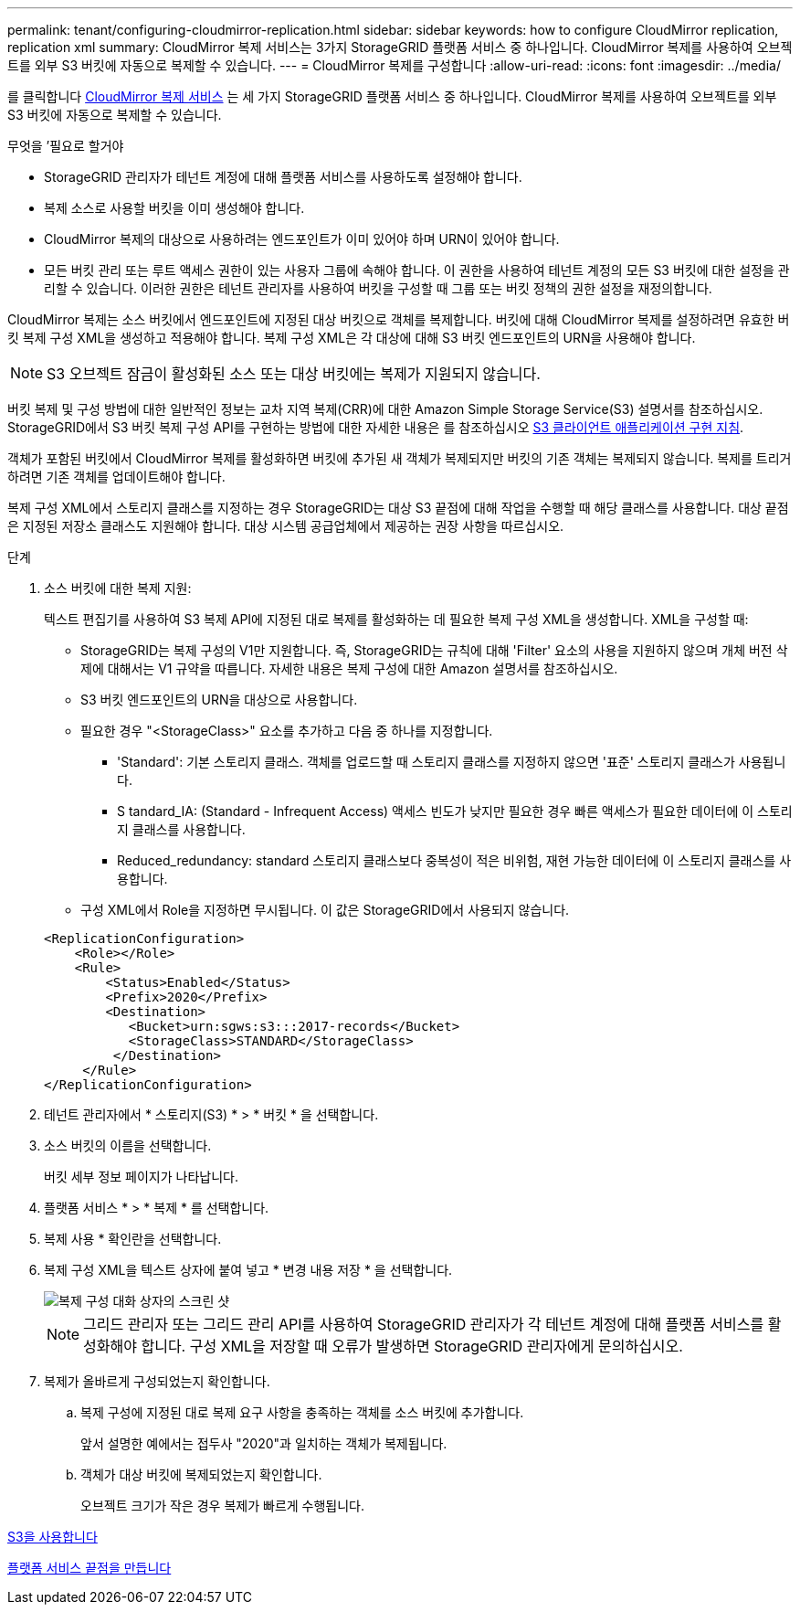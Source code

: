 ---
permalink: tenant/configuring-cloudmirror-replication.html 
sidebar: sidebar 
keywords: how to configure CloudMirror replication, replication xml 
summary: CloudMirror 복제 서비스는 3가지 StorageGRID 플랫폼 서비스 중 하나입니다. CloudMirror 복제를 사용하여 오브젝트를 외부 S3 버킷에 자동으로 복제할 수 있습니다. 
---
= CloudMirror 복제를 구성합니다
:allow-uri-read: 
:icons: font
:imagesdir: ../media/


[role="lead"]
를 클릭합니다 xref:understanding-cloudmirror-replication-service.adoc[CloudMirror 복제 서비스] 는 세 가지 StorageGRID 플랫폼 서비스 중 하나입니다. CloudMirror 복제를 사용하여 오브젝트를 외부 S3 버킷에 자동으로 복제할 수 있습니다.

.무엇을 &#8217;필요로 할거야
* StorageGRID 관리자가 테넌트 계정에 대해 플랫폼 서비스를 사용하도록 설정해야 합니다.
* 복제 소스로 사용할 버킷을 이미 생성해야 합니다.
* CloudMirror 복제의 대상으로 사용하려는 엔드포인트가 이미 있어야 하며 URN이 있어야 합니다.
* 모든 버킷 관리 또는 루트 액세스 권한이 있는 사용자 그룹에 속해야 합니다. 이 권한을 사용하여 테넌트 계정의 모든 S3 버킷에 대한 설정을 관리할 수 있습니다. 이러한 권한은 테넌트 관리자를 사용하여 버킷을 구성할 때 그룹 또는 버킷 정책의 권한 설정을 재정의합니다.


CloudMirror 복제는 소스 버킷에서 엔드포인트에 지정된 대상 버킷으로 객체를 복제합니다. 버킷에 대해 CloudMirror 복제를 설정하려면 유효한 버킷 복제 구성 XML을 생성하고 적용해야 합니다. 복제 구성 XML은 각 대상에 대해 S3 버킷 엔드포인트의 URN을 사용해야 합니다.


NOTE: S3 오브젝트 잠금이 활성화된 소스 또는 대상 버킷에는 복제가 지원되지 않습니다.

버킷 복제 및 구성 방법에 대한 일반적인 정보는 교차 지역 복제(CRR)에 대한 Amazon Simple Storage Service(S3) 설명서를 참조하십시오. StorageGRID에서 S3 버킷 복제 구성 API를 구현하는 방법에 대한 자세한 내용은 를 참조하십시오 xref:../s3/index.adoc[S3 클라이언트 애플리케이션 구현 지침].

객체가 포함된 버킷에서 CloudMirror 복제를 활성화하면 버킷에 추가된 새 객체가 복제되지만 버킷의 기존 객체는 복제되지 않습니다. 복제를 트리거하려면 기존 객체를 업데이트해야 합니다.

복제 구성 XML에서 스토리지 클래스를 지정하는 경우 StorageGRID는 대상 S3 끝점에 대해 작업을 수행할 때 해당 클래스를 사용합니다. 대상 끝점은 지정된 저장소 클래스도 지원해야 합니다. 대상 시스템 공급업체에서 제공하는 권장 사항을 따르십시오.

.단계
. 소스 버킷에 대한 복제 지원:
+
텍스트 편집기를 사용하여 S3 복제 API에 지정된 대로 복제를 활성화하는 데 필요한 복제 구성 XML을 생성합니다. XML을 구성할 때:

+
** StorageGRID는 복제 구성의 V1만 지원합니다. 즉, StorageGRID는 규칙에 대해 'Filter' 요소의 사용을 지원하지 않으며 개체 버전 삭제에 대해서는 V1 규약을 따릅니다. 자세한 내용은 복제 구성에 대한 Amazon 설명서를 참조하십시오.
** S3 버킷 엔드포인트의 URN을 대상으로 사용합니다.
** 필요한 경우 "<StorageClass>" 요소를 추가하고 다음 중 하나를 지정합니다.
+
*** 'Standard': 기본 스토리지 클래스. 객체를 업로드할 때 스토리지 클래스를 지정하지 않으면 '표준' 스토리지 클래스가 사용됩니다.
*** S tandard_IA: (Standard - Infrequent Access) 액세스 빈도가 낮지만 필요한 경우 빠른 액세스가 필요한 데이터에 이 스토리지 클래스를 사용합니다.
*** Reduced_redundancy: standard 스토리지 클래스보다 중복성이 적은 비위험, 재현 가능한 데이터에 이 스토리지 클래스를 사용합니다.


** 구성 XML에서 Role을 지정하면 무시됩니다. 이 값은 StorageGRID에서 사용되지 않습니다.


+
[listing]
----
<ReplicationConfiguration>
    <Role></Role>
    <Rule>
        <Status>Enabled</Status>
        <Prefix>2020</Prefix>
        <Destination>
           <Bucket>urn:sgws:s3:::2017-records</Bucket>
           <StorageClass>STANDARD</StorageClass>
         </Destination>
     </Rule>
</ReplicationConfiguration>
----
. 테넌트 관리자에서 * 스토리지(S3) * > * 버킷 * 을 선택합니다.
. 소스 버킷의 이름을 선택합니다.
+
버킷 세부 정보 페이지가 나타납니다.

. 플랫폼 서비스 * > * 복제 * 를 선택합니다.
. 복제 사용 * 확인란을 선택합니다.
. 복제 구성 XML을 텍스트 상자에 붙여 넣고 * 변경 내용 저장 * 을 선택합니다.
+
image::../media/tenant_bucket_replication_configuration.png[복제 구성 대화 상자의 스크린 샷]

+

NOTE: 그리드 관리자 또는 그리드 관리 API를 사용하여 StorageGRID 관리자가 각 테넌트 계정에 대해 플랫폼 서비스를 활성화해야 합니다. 구성 XML을 저장할 때 오류가 발생하면 StorageGRID 관리자에게 문의하십시오.

. 복제가 올바르게 구성되었는지 확인합니다.
+
.. 복제 구성에 지정된 대로 복제 요구 사항을 충족하는 객체를 소스 버킷에 추가합니다.
+
앞서 설명한 예에서는 접두사 "2020"과 일치하는 객체가 복제됩니다.

.. 객체가 대상 버킷에 복제되었는지 확인합니다.
+
오브젝트 크기가 작은 경우 복제가 빠르게 수행됩니다.





xref:../s3/index.adoc[S3을 사용합니다]

xref:creating-platform-services-endpoint.adoc[플랫폼 서비스 끝점을 만듭니다]
